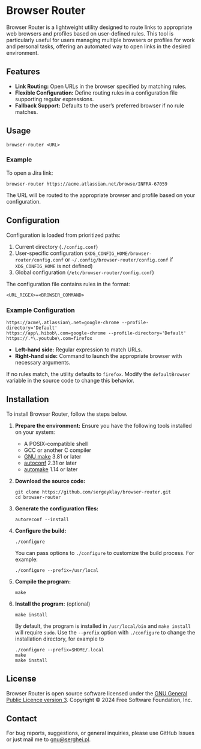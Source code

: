 * Browser Router

Browser Router is a lightweight utility designed to route links to appropriate web browsers and profiles based on user-defined rules. This tool is particularly useful for users managing multiple browsers or profiles for work and personal tasks, offering an automated way to open links in the desired environment.

** Features

- *Link Routing:* Open URLs in the browser specified by matching rules.
- *Flexible Configuration:* Define routing rules in a configuration file supporting regular expressions.
- *Fallback Support:* Defaults to the user’s preferred browser if no rule matches.

** Usage

#+begin_src shell
  browser-router <URL>
#+end_src

*** Example

To open a Jira link:

#+begin_src shell
  browser-router https://acme.atlassian.net/browse/INFRA-67059
#+end_src

The URL will be routed to the appropriate browser and profile based on your configuration.

** Configuration

Configuration is loaded from prioritized paths:

1. Current directory (~./config.conf~)
2. User-specific configuration ~$XDG_CONFIG_HOME/browser-router/config.conf~ or =~/.config/browser-router/config.conf= if ~XDG_CONFIG_HOME~ is not defined)
3. Global configuration (~/etc/browser-router/config.conf~)

The configuration file contains rules in the format:

#+begin_src plaintext
  <URL_REGEX>=<BROWSER_COMMAND>
#+end_src

*** Example Configuration

#+begin_src plaintext
  https://acme\.atlassian\.net=google-chrome --profile-directory='Default'
  https://app\.hibob\.com=google-chrome --profile-directory='Default'
  https://.*\.youtube\.com=firefox
#+end_src

- **Left-hand side:** Regular expression to match URLs.
- **Right-hand side:** Command to launch the appropriate browser with necessary arguments.

If no rules match, the utility defaults to ~firefox~. Modify the ~defaultBrowser~ variable in the source code to change this behavior.

** Installation

To install Browser Router, follow the steps below.

1. *Prepare the environment:*
   Ensure you have the following tools installed on your system:
   - A POSIX-compatible shell
   - GCC or another C compiler
   - [[https://www.gnu.org/software/make][GNU make]] 3.81 or later
   - [[https://www.gnu.org/software/autoconf/autoconf.html][autoconf]] 2.31 or later
   - [[https://www.gnu.org/software/automake][automake]] 1.14 or later

2. *Download the source code:*
   #+begin_src shell
     git clone https://github.com/sergeyklay/browser-router.git
     cd browser-router
   #+end_src

3. *Generate the configuration files:*
   #+begin_src shell
     autoreconf --install
   #+end_src

4. *Configure the build:*
   #+begin_src shell
     ./configure
   #+end_src
   You can pass options to ~./configure~ to customize the build process. For example:
   #+begin_src shell
     ./configure --prefix=/usr/local
   #+end_src

5. *Compile the program:*
   #+begin_src shell
     make
   #+end_src

6. *Install the program:* (optional)
   #+begin_src shell
     make install
   #+end_src
   By default, the program is installed in ~/usr/local/bin~ and ~make install~ will require ~sudo~. Use the ~--prefix~ option with ~./configure~ to change the installation directory, for example to

   #+begin_src shell
     ./configure --prefix=$HOME/.local
     make
     make install
   #+end_src

** License

Browser Router is open source software licensed under the [[https://github.com/sergeyklay/browser-router/blob/main/LICENSE][GNU General Public Licence version 3]].
Copyright © 2024 Free Software Foundation, Inc.

** Contact

For bug reports, suggestions, or general inquiries, please use GitHub Issues or just mail me to [[mailto:gnu@serghei.pl][gnu@serghei.pl]].
